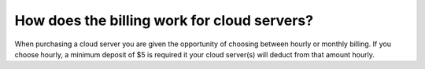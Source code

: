 ============================================
How does the billing work for cloud servers?
============================================

When purchasing a cloud server you are given the opportunity of choosing
between hourly or monthly billing. If you choose hourly, a minimum deposit
of $5 is required it your cloud server(s) will deduct from that amount hourly.

.. disqus::
